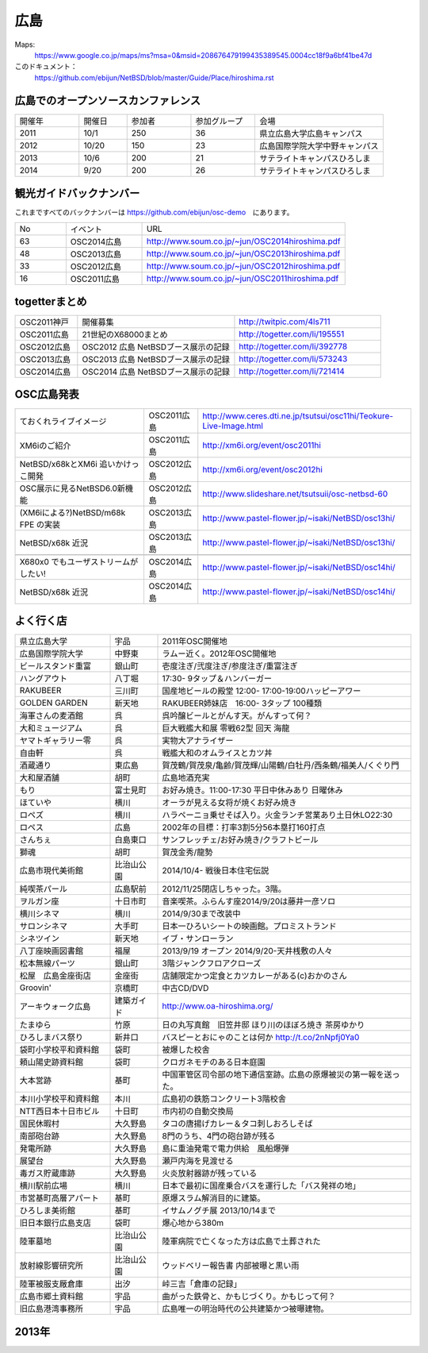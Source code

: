 .. 
 Copyright (c) 2013-4 Jun Ebihara All rights reserved.
 Redistribution and use in source and binary forms, with or without
 modification, are permitted provided that the following conditions
 are met:
 1. Redistributions of source code must retain the above copyright
    notice, this list of conditions and the following disclaimer.
 2. Redistributions in binary form must reproduce the above copyright
    notice, this list of conditions and the following disclaimer in the
    documentation and/or other materials provided with the distribution.
 THIS SOFTWARE IS PROVIDED BY THE AUTHOR ``AS IS'' AND ANY EXPRESS OR
 IMPLIED WARRANTIES, INCLUDING, BUT NOT LIMITED TO, THE IMPLIED WARRANTIES
 OF MERCHANTABILITY AND FITNESS FOR A PARTICULAR PURPOSE ARE DISCLAIMED.
 IN NO EVENT SHALL THE AUTHOR BE LIABLE FOR ANY DIRECT, INDIRECT,
 INCIDENTAL, SPECIAL, EXEMPLARY, OR CONSEQUENTIAL DAMAGES (INCLUDING, BUT
 NOT LIMITED TO, PROCUREMENT OF SUBSTITUTE GOODS OR SERVICES; LOSS OF USE,
 DATA, OR PROFITS; OR BUSINESS INTERRUPTION) HOWEVER CAUSED AND ON ANY
 THEORY OF LIABILITY, WHETHER IN CONTRACT, STRICT LIABILITY, OR TORT
 (INCLUDING NEGLIGENCE OR OTHERWISE) ARISING IN ANY WAY OUT OF THE USE OF
 THIS SOFTWARE, EVEN IF ADVISED OF THE POSSIBILITY OF SUCH DAMAGE.


広島
-------

Maps:
 https://www.google.co.jp/maps/ms?msa=0&msid=208676479199435389545.0004cc18f9a6bf41be47d

このドキュメント：
 https://github.com/ebijun/NetBSD/blob/master/Guide/Place/hiroshima.rst


広島でのオープンソースカンファレンス
~~~~~~~~~~~~~~~~~~~~~~~~~~~~~~~~~~~~~~
.. Github/NetBSD/Guide/OSC/OSC100.csv 更新

.. csv-table::
 :widths: 20 15 20 20 40

 開催年,開催日,参加者,参加グループ,会場
 2011,10/1,250,36,県立広島大学広島キャンパス
 2012,10/20,150,23,広島国際学院大学中野キャンパス
 2013,10/6,200,21,サテライトキャンパスひろしま
 2014,9/20,200,26,サテライトキャンパスひろしま

観光ガイドバックナンバー 
~~~~~~~~~~~~~~~~~~~~~~~~~~~~~~~~~~~~~~

これまですべてのバックナンバーは 
https://github.com/ebijun/osc-demo　にあります。

.. csv-table::
 :widths: 20 30 80

 No,イベント,URL
 63,OSC2014広島,http://www.soum.co.jp/~jun/OSC2014hiroshima.pdf
 48,OSC2013広島,http://www.soum.co.jp/~jun/OSC2013hiroshima.pdf
 33,OSC2012広島,http://www.soum.co.jp/~jun/OSC2012hiroshima.pdf
 16,OSC2011広島,http://www.soum.co.jp/~jun/OSC2011hiroshima.pdf

togetterまとめ
~~~~~~~~~~~~~

.. csv-table::
 :widths: 30 75 70

 OSC2011神戸,開催募集,http://twitpic.com/4ls711
 OSC2011広島,21世紀のX68000まとめ,http://togetter.com/li/195551
 OSC2012広島,OSC2012 広島 NetBSDブース展示の記録,http://togetter.com/li/392778
 OSC2013広島,OSC2013 広島 NetBSDブース展示の記録,http://togetter.com/li/573243
 OSC2014広島,OSC2014 広島 NetBSDブース展示の記録,http://togetter.com/li/721414

OSC広島発表
~~~~~~~~~~~~~

.. csv-table::
 :widths: 60 25 99

 ておくれライブイメージ,OSC2011広島,http://www.ceres.dti.ne.jp/tsutsui/osc11hi/Teokure-Live-Image.html
 XM6iのご紹介, OSC2011広島, http://xm6i.org/event/osc2011hi
 NetBSD/x68kとXM6i 追いかけっこ開発,OSC2012広島,http://xm6i.org/event/osc2012hi
 OSC展示に見るNetBSD6.0新機能,OSC2012広島, http://www.slideshare.net/tsutsuii/osc-netbsd-60
 (XM6iによる?)NetBSD/m68k FPE の実装,OSC2013広島,http://www.pastel-flower.jp/~isaki/NetBSD/osc13hi/
 NetBSD/x68k 近況,OSC2013広島,http://www.pastel-flower.jp/~isaki/NetBSD/osc13hi/

 X680x0 でもユーザストリームがしたい!,OSC2014広島,http://www.pastel-flower.jp/~isaki/NetBSD/osc14hi/
 NetBSD/x68k 近況,OSC2014広島,http://www.pastel-flower.jp/~isaki/NetBSD/osc14hi/

よく行く店
~~~~~~~~~~~~~~

.. csv-table::
 :widths: 30 15 80

 県立広島大学,宇品,2011年OSC開催地
 広島国際学院大学,中野東, ラムー近く。2012年OSC開催地
 ビールスタンド重富,銀山町,壱度注ぎ/弐度注ぎ/参度注ぎ/重富注ぎ
 ハングアウト,八丁堀,17:30- 9タップ＆ハンバーガー
 RAKUBEER,三川町,国産地ビールの殿堂 12:00- 17:00-19:00ハッピーアワー
 GOLDEN GARDEN,新天地,RAKUBEER姉妹店　16:00- 3タップ 100種類
 海軍さんの麦酒館,呉,呉吟醸ビールとがんす天。がんすって何？
 大和ミュージアム,呉,巨大戦艦大和展 零戦62型 回天 海龍
 ヤマトギャラリー零,呉,実物大アナライザー
 自由軒,呉,戦艦大和のオムライスとカツ丼
 酒蔵通り,東広島,賀茂鶴/賀茂泉/亀齢/賀茂輝/山陽鶴/白牡丹/西条鶴/福美人/くぐり門
 大和屋酒舗,胡町,広島地酒充実
 もり,富士見町,お好み焼き。11:00-17:30 平日中休みあり 日曜休み 
 ほていや,横川,オーラが見える女将が焼くお好み焼き
 ロペズ,横川,ハラペーニョ乗せそば入り。火金ランチ営業あり土日休LO22:30
 ロペス,広島,2002年の目標：打率3割5分56本塁打160打点
 さんちぇ,白島東口,サンフレッチェ/お好み焼き/クラフトビール
 獅魂,胡町,賀茂金秀/龍勢
 広島市現代美術館,比治山公園,2014/10/4- 戦後日本住宅伝説
 純喫茶パール,広島駅前,2012/11/25閉店しちゃった。3階。
 ヲルガン座,十日市町,音楽喫茶。ふらんす座2014/9/20は藤井一彦ソロ
 横川シネマ,横川,2014/9/30まで改装中
 サロンシネマ,大手町,日本一ひろいシートの映画館。プロミストランド
 シネツイン,新天地,イブ・サンローラン
 八丁座映画図書館,福屋,2013/9/19 オープン 2014/9/20-天井桟敷の人々
 松本無線パーツ,銀山町,3階ジャンクフロアクローズ
 松屋　広島金座街店,金座街 ,店舗限定かつ定食とカツカレーがある(c)おかのさん
 Groovin',京橋町,中古CD/DVD
 アーキウォーク広島,建築ガイド,http://www.oa-hiroshima.org/
 たまゆら,竹原,日の丸写真館　旧笠井邸 ほり川のほぼろ焼き 茶房ゆかり
 ひろしまバス祭り,新井口,バスピーとおにゃのことは何か http://t.co/2nNpfj0Ya0
 袋町小学校平和資料館,袋町,被爆した校舎
 頼山陽史跡資料館,袋町,クロガネモチのある日本庭園
 大本営跡,基町,中国軍管区司令部の地下通信室跡。広島の原爆被災の第一報を送った。
 本川小学校平和資料館,本川,広島初の鉄筋コンクリート3階校舎
 NTT西日本十日市ビル,十日町,市内初の自動交換局
 国民休暇村,大久野島 ,タコの唐揚げカレー＆タコ刺しおろしそば
 南部砲台跡,大久野島, 8門のうち、4門の砲台跡が残る
 発電所跡,大久野島,島に重油発電で電力供給　風船爆弾
 展望台,大久野島,瀬戸内海を見渡せる
 毒ガス貯蔵庫跡,大久野島,火炎放射器跡が残っている
 横川駅前広場,横川,日本で最初に国産乗合バスを運行した「バス発祥の地」
 市営基町高層アパート,基町,原爆スラム解消目的に建築。
 ひろしま美術館,基町,イサムノグチ展 2013/10/14まで
 旧日本銀行広島支店,袋町,爆心地から380m
 陸軍墓地,比治山公園,陸軍病院で亡くなった方は広島で土葬された
 放射線影響研究所,比治山公園,ウッドベリー報告書 内部被曝と黒い雨
 陸軍被服支厰倉庫,出汐,峠三吉「倉庫の記録」
 広島市郷土資料館,宇品,曲がった鉄骨と、かもじづくり。かもじって何？
 旧広島港湾事務所,宇品,広島唯一の明治時代の公共建築かつ被曝建物。


2013年
~~~~~~~~~~~~~~

.. image::  ../Picture/2013/10/05/DSC_2657.jpg
.. image::  ../Picture/2013/10/05/DSC_2658.jpg
.. image::  ../Picture/2013/10/05/dsc03063.jpg
.. image::  ../Picture/2013/10/05/dsc03085.jpg
.. image::  ../Picture/2013/10/05/dsc03092.jpg
.. image::  ../Picture/2013/10/05/dsc03100.jpg
.. image::  ../Picture/2013/10/05/dsc03102.jpg
.. image::  ../Picture/2013/10/05/dsc03105.jpg
.. image::  ../Picture/2013/10/05/dsc03124.jpg
.. image::  ../Picture/2013/10/05/dsc03125_1.jpg
.. image::  ../Picture/2013/10/05/dsc03126.jpg
.. image::  ../Picture/2013/10/05/dsc03128.jpg
.. image::  ../Picture/2013/10/05/dsc03135.jpg
.. image::  ../Picture/2013/10/05/dsc03139.jpg
.. image::  ../Picture/2013/10/06/DSC_2664.jpg
.. image::  ../Picture/2013/10/06/DSC_2673.jpg
.. image::  ../Picture/2013/10/06/DSC_2674.jpg
.. image::  ../Picture/2013/10/06/DSC_2675.jpg
.. image::  ../Picture/2013/10/06/DSC_2676.jpg
.. image::  ../Picture/2013/10/06/DSC_2677.jpg
.. image::  ../Picture/2013/10/06/DSC_2680.jpg
.. image::  ../Picture/2013/10/06/DSC_2683.jpg
.. image::  ../Picture/2013/10/06/DSC_2689.jpg
.. image::  ../Picture/2013/10/06/DSC_2690.jpg
.. image::  ../Picture/2013/10/06/DSC_2695.jpg
.. image::  ../Picture/2013/10/06/DSC_2700.jpg
.. image::  ../Picture/2013/10/06/dsc03149.jpg
.. image::  ../Picture/2013/10/06/dsc03152.jpg
.. image::  ../Picture/2013/10/06/dsc03154.jpg
.. image::  ../Picture/2013/10/06/dsc03156.jpg
.. image::  ../Picture/2013/10/06/dsc03157.jpg
.. image::  ../Picture/2013/10/06/dsc03158.jpg
.. image::  ../Picture/2013/10/06/dsc03160.jpg
.. image::  ../Picture/2013/10/06/dsc03161.jpg
